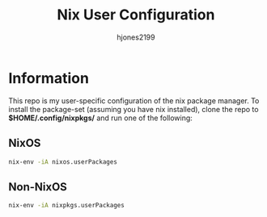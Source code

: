 #+TITLE: Nix User Configuration
#+AUTHOR: hjones2199

* Information
This repo is my user-specific configuration of the nix package manager. To install
the package-set (assuming you have nix installed), clone the repo to *$HOME/.config/nixpkgs/*
and run one of the following:

** NixOS
#+begin_src bash
nix-env -iA nixos.userPackages
#+end_src

** Non-NixOS
#+begin_src bash
nix-env -iA nixpkgs.userPackages
#+end_src


